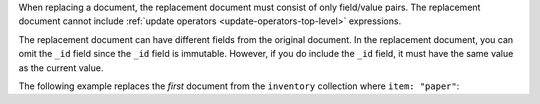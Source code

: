 When replacing a document, the replacement document must consist of only
field/value pairs. The replacement document cannot include 
:ref:`update operators <update-operators-top-level>` expressions.

The replacement document can have different fields from the original
document. In the replacement document, you can omit the ``_id`` field
since the ``_id`` field is immutable. However, if you do include the
``_id`` field, it must have the same value as the current value.

The following example replaces the *first* document from the
``inventory`` collection where ``item: "paper"``:
